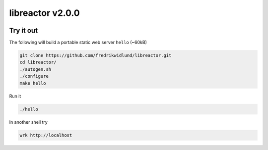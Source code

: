 =================
libreactor v2.0.0
=================

.. image:: https://coveralls.io/repos/github/fredrikwidlund/libreactor/badge.svg?branch=master
  :target: https://coveralls.io/github/fredrikwidlund/libreactor?branch=master

----------
Try it out
----------

The following will build a portable static web server ``hello`` (~60kB)

.. code-block:: shell

    git clone https://github.com/fredrikwidlund/libreactor.git
    cd libreactor/
    ./autogen.sh
    ./configure
    make hello

Run it

.. code-block:: shell

    ./hello

In another shell try

.. code-block:: shell

    wrk http://localhost

.. _libdynamic: https://github.com/fredrikwidlund/libdynamic
